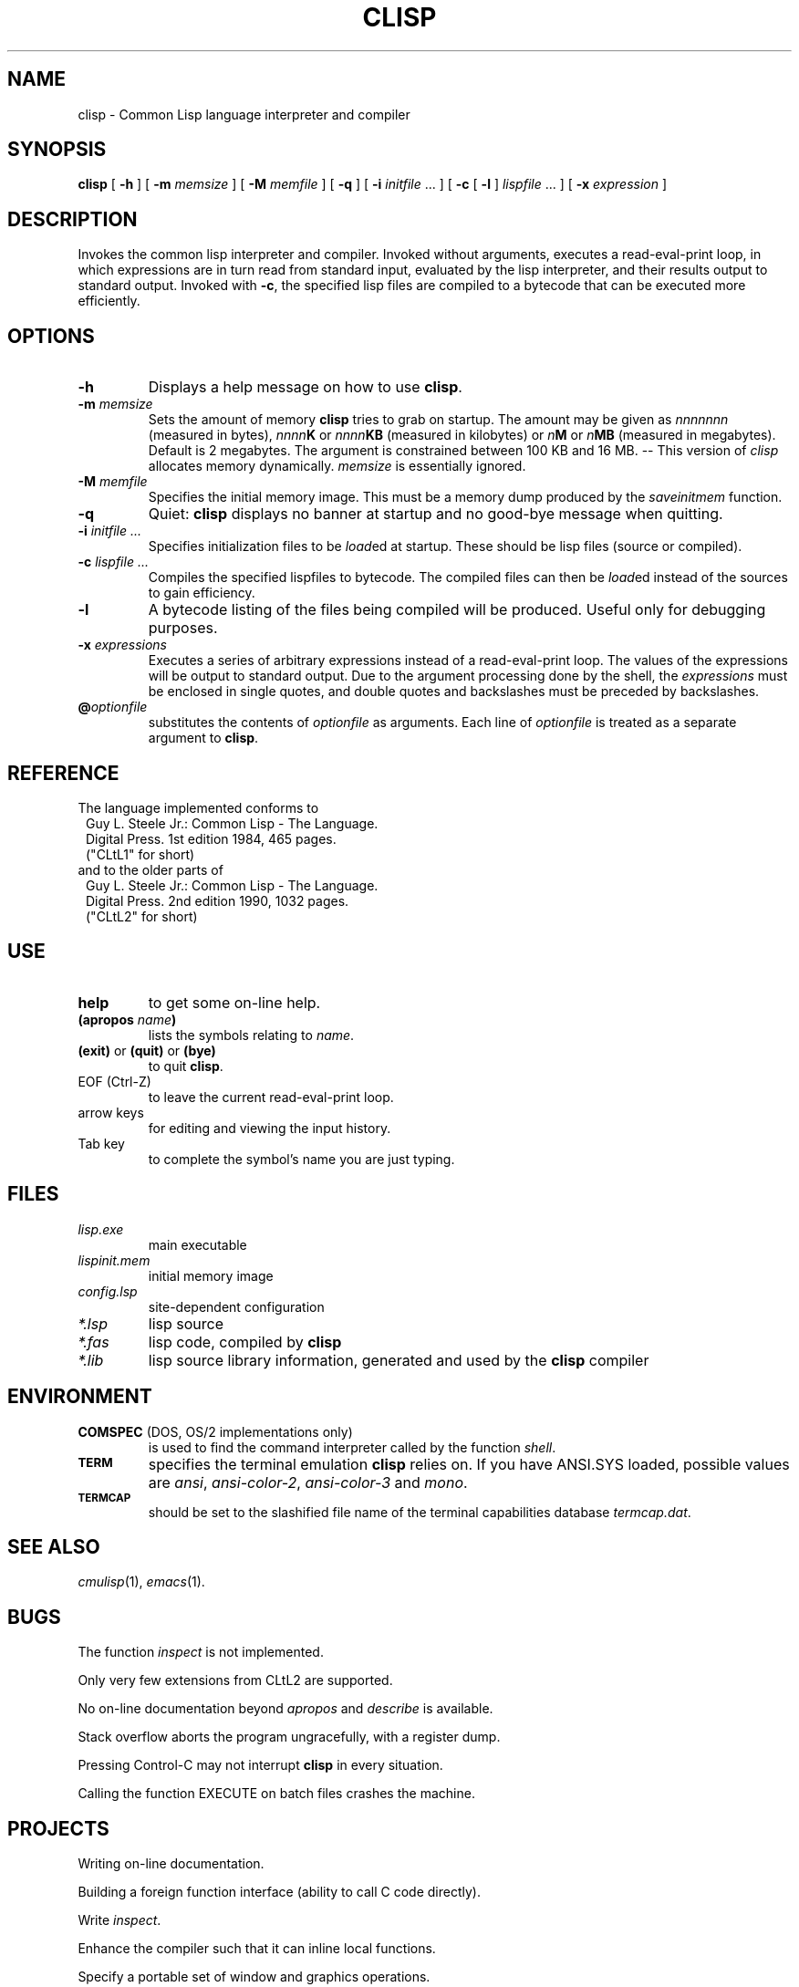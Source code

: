 .TH CLISP 1 "17 March 1993"
.SH NAME
clisp \- Common Lisp language interpreter and compiler
.SH SYNOPSIS
.B clisp
[
.B -h
]
[
.B -m
.I memsize
]
[
.B -M
.I memfile
]
[
.B -q
]
[
.B -i
.IR initfile " ..."
]
[
.B -c
[
.B -l
]
.IR lispfile " ..."
]
[
.B -x
.I expression
]
.SH DESCRIPTION
Invokes the common lisp interpreter and compiler.
Invoked without arguments, executes a read-eval-print loop,
in which expressions are in turn read from standard input, evaluated
by the lisp interpreter, and their results output to standard output.
Invoked with
.BR \-c ,
the specified lisp files are compiled to a bytecode that can be
executed more efficiently.
.SH OPTIONS
.TP
.B -h
Displays a help message on how to use
.BR clisp .
.TP
.BI "-m " memsize
Sets the amount of memory
.B clisp
tries to grab on startup.
The amount may be given as
.I nnnnnnn
(measured in bytes),
.IB nnnn K
or
.IB nnnn KB
(measured in kilobytes) or
.IB n M
or
.IB n MB
(measured in megabytes).
Default is 2 megabytes.
The argument is constrained between 100 KB and 16 MB.
-- This version of
.I clisp
allocates memory dynamically.
.I memsize
is essentially ignored.
.TP
.BI "-M " memfile
Specifies the initial memory image.
This must be a memory dump produced by the
.I saveinitmem
function.
.TP
.B -q
Quiet:
.B clisp
displays no banner at startup and no good-bye message when quitting.
.TP
.BI "-i " "initfile ..."
Specifies initialization files to be
.IR load ed
at startup. These should be lisp files (source or compiled).
.TP
.BI "-c " "lispfile ..."
Compiles the specified lispfiles to bytecode. The compiled files
can then be
.IR load ed
instead of the sources to gain efficiency.
.TP
.B -l
A bytecode listing of the files being compiled will be produced.
Useful only for debugging purposes.
.TP
.BI "-x " expressions
Executes a series of arbitrary expressions instead of a read-eval-print loop.
The values of the expressions will be output to standard output.
Due to the argument processing done by the shell, the
.I expressions
must be enclosed in single quotes, and double quotes and backslashes must
be preceded by backslashes.
.TP
.BI @ optionfile
substitutes the contents of
.I optionfile
as arguments. Each line of
.I optionfile
is treated as a separate argument to
.BR clisp .
.PP
.SH REFERENCE
The language implemented conforms to
.RS 1
      Guy L. Steele Jr.: Common Lisp - The Language.
      Digital Press. 1st edition 1984, 465 pages.
      ("CLtL1" for short)
.RE
and to the older parts of
.RS 1
      Guy L. Steele Jr.: Common Lisp - The Language.
      Digital Press. 2nd edition 1990, 1032 pages.
      ("CLtL2" for short)
.RE
.SH USE
.TP
.B help
to get some on-line help.
.TP
.BI "(apropos " name ")"
lists the symbols relating to
.IR name .
.TP
.BR "(exit)" " or " "(quit)" " or " "(bye)"
to quit
.BR clisp .
.TP
EOF (Ctrl-Z)
to leave the current read-eval-print loop.
.TP
arrow keys
for editing and viewing the input history.
.TP
Tab key
to complete the symbol's name you are just typing.
.SH FILES
.TP
.I lisp.exe
main executable
.TP
.I lispinit.mem
initial memory image
.TP
.I config.lsp
site-dependent configuration
.TP
.I *.lsp
lisp source
.TP
.I *.fas
lisp code, compiled by
.B clisp
.TP
.I *.lib
lisp source library information, generated and used by the
.B clisp
compiler
.SH ENVIRONMENT
.TP
.BR COMSPEC " (DOS, OS/2 implementations only)"
is used to find the command interpreter called by the function
.IR shell .
.TP
.SB TERM
specifies the terminal emulation
.B clisp
relies on. If you have ANSI.SYS loaded, possible values are
.IR ansi ,
.IR ansi-color-2 ,
.I ansi-color-3
and
.IR mono .
.TP
.SB TERMCAP
should be set to the slashified file name of the terminal capabilities database
.IR termcap.dat .
.SH SEE ALSO
.IR cmulisp (1),
.IR emacs (1).
.SH BUGS
.PP
The function
.I inspect
is not implemented.
.PP
Only very few extensions from CLtL2 are supported.
.PP
No on-line documentation beyond
.I apropos
and
.I describe
is available.
.PP
Stack overflow aborts the program ungracefully, with a register dump.
.PP
Pressing Control-C may not interrupt
.B clisp
in every situation.
.PP
Calling the function EXECUTE on batch files crashes the machine.
.SH PROJECTS
.PP
Writing on-line documentation.
.PP
Building a foreign function interface (ability to call C code directly).
.PP
Write
.IR inspect .
.PP
Enhance the compiler such that it can inline local functions. 
.PP
Specify a portable set of window and graphics operations.
.SH AUTHORS
Bruno Haible
<haible@ma2s2.mathematik.uni-karlsruhe.de>
and Michael Stoll.
